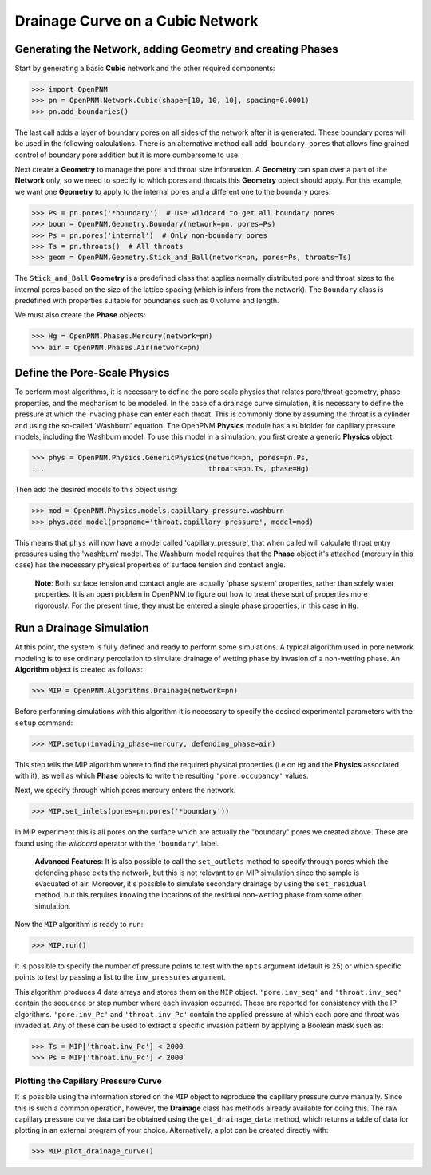 .. _drainage-example:

===============================================================================
Drainage Curve on a Cubic Network
===============================================================================

+++++++++++++++++++++++++++++++++++++++++++++++++++++++++++++++++++++++++++++++
Generating the Network, adding Geometry and creating Phases
+++++++++++++++++++++++++++++++++++++++++++++++++++++++++++++++++++++++++++++++

Start by generating a basic **Cubic** network and the other required components:

.. code-block:: python

    >>> import OpenPNM
    >>> pn = OpenPNM.Network.Cubic(shape=[10, 10, 10], spacing=0.0001)
    >>> pn.add_boundaries()

The last call adds a layer of boundary pores on all sides of the network after it is generated. These boundary pores will be used in the following calculations. There is an alternative method call ``add_boundary_pores`` that allows fine grained control of boundary pore addition but it is more cumbersome to use.

Next create a **Geometry** to manage the pore and throat size information.  A **Geometry** can span over a part of the **Network** only, so we need to specify to which pores and throats this **Geometry** object should apply. For this example, we want one **Geometry** to apply to the internal pores and a different one to the boundary pores:

.. code-block:: python

    >>> Ps = pn.pores('*boundary')  # Use wildcard to get all boundary pores
    >>> boun = OpenPNM.Geometry.Boundary(network=pn, pores=Ps)
    >>> Ps = pn.pores('internal')  # Only non-boundary pores
    >>> Ts = pn.throats()  # All throats
    >>> geom = OpenPNM.Geometry.Stick_and_Ball(network=pn, pores=Ps, throats=Ts)

The ``Stick_and_Ball`` **Geometry** is a predefined class that applies normally distributed pore and throat sizes to the internal pores based on the size of the lattice spacing (which is infers from the network).  The ``Boundary`` class is predefined with properties suitable for boundaries such as 0 volume and length.

We must also create the **Phase** objects:

.. code-block:: python

    >>> Hg = OpenPNM.Phases.Mercury(network=pn)
    >>> air = OpenPNM.Phases.Air(network=pn)

+++++++++++++++++++++++++++++++++++++++++++++++++++++++++++++++++++++++++++++++
Define the Pore-Scale Physics
+++++++++++++++++++++++++++++++++++++++++++++++++++++++++++++++++++++++++++++++

To perform most algorithms, it is necessary to define the pore scale physics that relates pore/throat geometry, phase properties, and the mechanism to be modeled.  In the case of a drainage curve simulation, it is necessary to define the pressure at which the invading phase can enter each throat.  This is commonly done by assuming the throat is a cylinder and using the so-called 'Washburn' equation.  The OpenPNM **Physics** module has a subfolder for capillary pressure models, including the Washburn model.  To use this model in a simulation, you first create a generic **Physics** object:

.. code-block:: python

    >>> phys = OpenPNM.Physics.GenericPhysics(network=pn, pores=pn.Ps,
    ...                                       throats=pn.Ts, phase=Hg)

Then add the desired models to this object using:

.. code-block:: python

    >>> mod = OpenPNM.Physics.models.capillary_pressure.washburn
    >>> phys.add_model(propname='throat.capillary_pressure', model=mod)

This means that ``phys`` will now have a model called 'capillary_pressure', that when called will calculate throat entry pressures using the 'washburn' model.  The Washburn model requires that the **Phase** object it's attached  (mercury in this case) has the necessary physical properties of surface tension and contact angle.

    | **Note**:  Both surface tension and contact angle are actually 'phase system' properties, rather than solely water properties.  It is an open problem in OpenPNM to figure out how to treat these sort of properties more rigorously.  For the present time, they must be entered a single phase properties, in this case in ``Hg``.

+++++++++++++++++++++++++++++++++++++++++++++++++++++++++++++++++++++++++++++++
Run a Drainage Simulation
+++++++++++++++++++++++++++++++++++++++++++++++++++++++++++++++++++++++++++++++

At this point, the system is fully defined and ready to perform some simulations.  A typical algorithm used in pore network modeling is to use ordinary percolation to simulate drainage of wetting phase by invasion of a non-wetting phase.  An **Algorithm** object is created as follows:

.. code-block:: python

    >>> MIP = OpenPNM.Algorithms.Drainage(network=pn)

Before performing simulations with this algorithm it is necessary to specify the desired experimental parameters with the ``setup`` command:

.. code-block:: python

    >>> MIP.setup(invading_phase=mercury, defending_phase=air)

This step tells the MIP algorithm where to find the required physical properties (i.e on ``Hg`` and the **Physics** associated with it), as well as which **Phase** objects to write the resulting ``'pore.occupancy'`` values.

Next, we specify through which pores mercury enters the network.

.. code-block:: python

    >>> MIP.set_inlets(pores=pn.pores('*boundary'))

In MIP experiment this is all pores on the surface which are actually the "boundary" pores we created above.  These are found using the *wildcard* operator with the ``'boundary'`` label.

  | **Advanced Features**: It is also possible to call the ``set_outlets`` method to specify through pores which the defending phase exits the network, but this is not relevant to an MIP simulation since the sample is evacuated of air.  Moreover, it's possible to simulate secondary drainage by using the ``set_residual`` method, but this requires knowing the locations of the residual non-wetting phase from some other simulation.

Now the ``MIP`` algorithm is ready to ``run``:

.. code-block:: python

    >>> MIP.run()

It is possible to specify the number of pressure points to test with the ``npts`` argument (default is 25) or which specific points to test by passing a list to the ``inv_pressures`` argument.

This algorithm produces 4 data arrays and stores them on the ``MIP`` object.  ``'pore.inv_seq'`` and ``'throat.inv_seq'`` contain the sequence or step number where each invasion occurred.  These are reported for consistency with the IP algorithms.  ``'pore.inv_Pc'`` and ``'throat.inv_Pc'`` contain the applied pressure at which each pore and throat was invaded at.  Any of these can be used to extract a specific invasion pattern by applying a Boolean mask such as:

.. code-block:: python

    >>> Ts = MIP['throat.inv_Pc'] < 2000
    >>> Ps = MIP['throat.inv_Pc'] < 2000

-------------------------------------------------------------------------------
Plotting the Capillary Pressure Curve
-------------------------------------------------------------------------------

It is possible using the information stored on the ``MIP`` object to reproduce the capillary pressure curve manually.  Since this is such a common operation, however, the **Drainage** class has methods already available for doing this.  The raw capillary pressure curve data can be obtained using the ``get_drainage_data`` method, which returns a table of data for plotting in an external program of your choice.  Alternatively, a plot can be created directly with:

.. code-block:: python

    >>> MIP.plot_drainage_curve()

.. image:: http://i.imgur.com/ZxuCict.png
